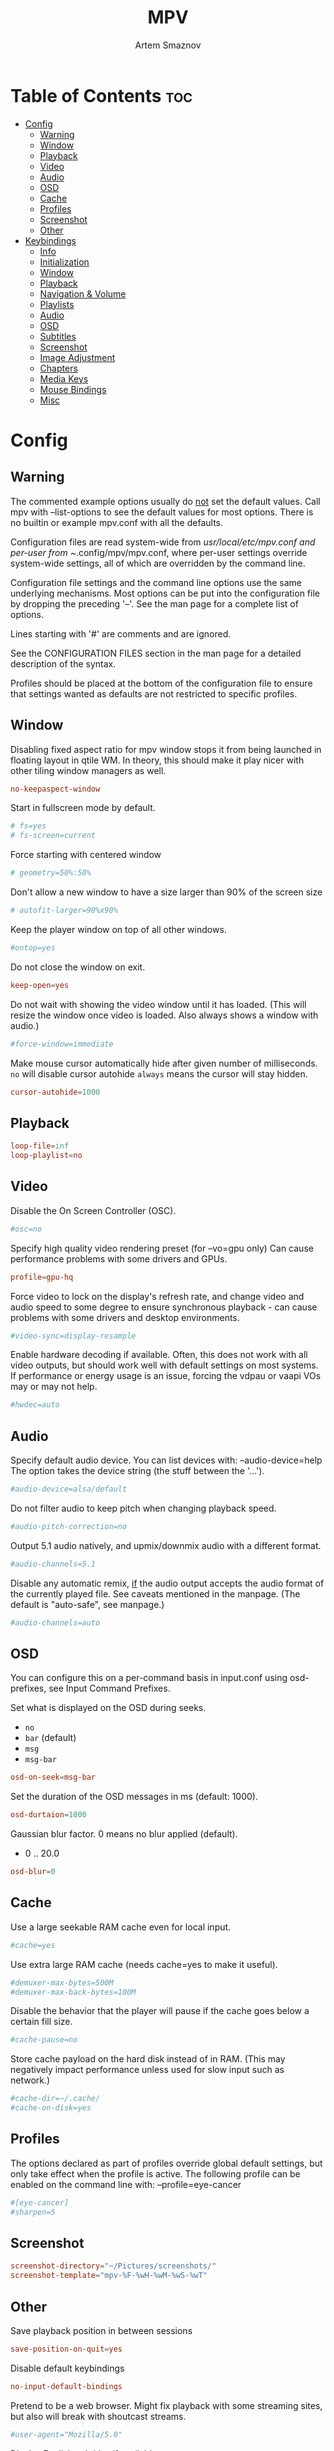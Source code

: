 #+TITLE: MPV
#+AUTHOR: Artem Smaznov
#+DESCRIPTION: A vim-like minimalist media player
#+STARTUP: overview

* Table of Contents :toc:
- [[#config][Config]]
  - [[#warning][Warning]]
  - [[#window][Window]]
  - [[#playback][Playback]]
  - [[#video][Video]]
  - [[#audio][Audio]]
  - [[#osd][OSD]]
  - [[#cache][Cache]]
  - [[#profiles][Profiles]]
  - [[#screenshot][Screenshot]]
  - [[#other][Other]]
- [[#keybindings][Keybindings]]
  - [[#info][Info]]
  - [[#initialization][Initialization]]
  - [[#window-1][Window]]
  - [[#playback-1][Playback]]
  - [[#navigation--volume][Navigation & Volume]]
  - [[#playlists][Playlists]]
  - [[#audio-1][Audio]]
  - [[#osd-1][OSD]]
  - [[#subtitles][Subtitles]]
  - [[#screenshot-1][Screenshot]]
  - [[#image-adjustment][Image Adjustment]]
  - [[#chapters][Chapters]]
  - [[#media-keys][Media Keys]]
  - [[#mouse-bindings][Mouse Bindings]]
  - [[#misc][Misc]]

* Config
** Warning
The commented example options usually do _not_ set the default values. Call mpv with --list-options to see the default values for most options. There is no builtin or example mpv.conf with all the defaults.

Configuration files are read system-wide from /usr/local/etc/mpv.conf and per-user from ~/.config/mpv/mpv.conf, where per-user settings override system-wide settings, all of which are overridden by the command line.

Configuration file settings and the command line options use the same underlying mechanisms. Most options can be put into the configuration file by dropping the preceding '--'. See the man page for a complete list of options.

Lines starting with '#' are comments and are ignored.

See the CONFIGURATION FILES section in the man page for a detailed description of the syntax.

Profiles should be placed at the bottom of the configuration file to ensure that settings wanted as defaults are not restricted to specific profiles.

** Window
Disabling fixed aspect ratio for mpv window stops it from being launched in floating layout in qtile WM. In theory, this should make it play nicer with other tiling window managers as well.
#+begin_src conf :tangle mpv.conf
no-keepaspect-window
#+end_src

Start in fullscreen mode by default.
#+begin_src conf :tangle mpv.conf
# fs=yes
# fs-screen=current
#+end_src

Force starting with centered window
#+begin_src conf :tangle mpv.conf
# geometry=50%:50%
#+end_src

Don't allow a new window to have a size larger than 90% of the screen size
#+begin_src conf :tangle mpv.conf
# autofit-larger=90%x90%
#+end_src

Keep the player window on top of all other windows.
#+begin_src conf :tangle mpv.conf
#ontop=yes
#+end_src

Do not close the window on exit.
#+begin_src conf :tangle mpv.conf
keep-open=yes
#+end_src

Do not wait with showing the video window until it has loaded. (This will resize the window once video is loaded. Also always shows a window with audio.)
#+begin_src conf :tangle mpv.conf
#force-window=immediate
#+end_src

Make mouse cursor automatically hide after given number of milliseconds.
=no= will disable cursor autohide
=always= means the cursor will stay hidden.
#+begin_src conf :tangle mpv.conf
cursor-autohide=1000
#+end_src

** Playback
#+begin_src conf :tangle mpv.conf
loop-file=inf
loop-playlist=no
#+end_src

** Video
Disable the On Screen Controller (OSC).
#+begin_src conf :tangle mpv.conf
#osc=no
#+end_src

Specify high quality video rendering preset (for --vo=gpu only)
Can cause performance problems with some drivers and GPUs.
#+begin_src conf :tangle mpv.conf
profile=gpu-hq
#+end_src

Force video to lock on the display's refresh rate, and change video and audio speed to some degree to ensure synchronous playback - can cause problems with some drivers and desktop environments.
#+begin_src conf :tangle mpv.conf
#video-sync=display-resample
#+end_src

Enable hardware decoding if available. Often, this does not work with all video outputs, but should work well with default settings on most systems.
If performance or energy usage is an issue, forcing the vdpau or vaapi VOs may or may not help.
#+begin_src conf :tangle mpv.conf
#hwdec=auto
#+end_src

** Audio
Specify default audio device. You can list devices with: --audio-device=help
The option takes the device string (the stuff between the '...').
#+begin_src conf :tangle mpv.conf
#audio-device=alsa/default
#+end_src

Do not filter audio to keep pitch when changing playback speed.
#+begin_src conf :tangle mpv.conf
#audio-pitch-correction=no
#+end_src

Output 5.1 audio natively, and upmix/downmix audio with a different format.
#+begin_src conf :tangle mpv.conf
#audio-channels=5.1
#+end_src

Disable any automatic remix, _if_ the audio output accepts the audio format of the currently played file. See caveats mentioned in the manpage.
(The default is "auto-safe", see manpage.)
#+begin_src conf :tangle mpv.conf
#audio-channels=auto
#+end_src

** OSD
You can configure this on a per-command basis in input.conf using osd- prefixes, see Input Command Prefixes.

Set what is displayed on the OSD during seeks.
- =no=
- =bar= (default)
- =msg=
- =msg-bar=
#+begin_src conf :tangle mpv.conf
osd-on-seek=msg-bar
#+end_src

Set the duration of the OSD messages in ms (default: 1000).
#+begin_src conf :tangle mpv.conf
osd-durtaion=1000
#+end_src

Gaussian blur factor. 0 means no blur applied (default).
- 0 .. 20.0
#+begin_src conf :tangle mpv.conf
osd-blur=0
#+end_src

** Cache
Use a large seekable RAM cache even for local input.
#+begin_src conf :tangle mpv.conf
#cache=yes
#+end_src

Use extra large RAM cache (needs cache=yes to make it useful).
#+begin_src conf :tangle mpv.conf
#demuxer-max-bytes=500M
#demuxer-max-back-bytes=100M
#+end_src

Disable the behavior that the player will pause if the cache goes below a certain fill size.
#+begin_src conf :tangle mpv.conf
#cache-pause=no
#+end_src

Store cache payload on the hard disk instead of in RAM. (This may negatively impact performance unless used for slow input such as network.)
#+begin_src conf :tangle mpv.conf
#cache-dir=~/.cache/
#cache-on-disk=yes
#+end_src

** Profiles
The options declared as part of profiles override global default settings, but only take effect when the profile is active.
The following profile can be enabled on the command line with: --profile=eye-cancer
#+begin_src conf :tangle mpv.conf
#[eye-cancer]
#sharpen=5
#+end_src

** Screenshot
#+begin_src conf :tangle mpv.conf
screenshot-directory="~/Pictures/screenshots/"
screenshot-template="mpv-%F-%wH-%wM-%wS-%wT"
#+end_src

** Other
Save playback position in between sessions
#+begin_src conf :tangle mpv.conf
save-position-on-quit=yes
#+end_src

Disable default keybindings
#+begin_src conf :tangle mpv.conf
no-input-default-bindings
#+end_src

Pretend to be a web browser. Might fix playback with some streaming sites, but also will break with shoutcast streams.
#+begin_src conf :tangle mpv.conf
#user-agent="Mozilla/5.0"
#+end_src

Display English subtitles if available.
#+begin_src conf :tangle mpv.conf
#slang=en
#+end_src

Fuzzy search subtitles
#+begin_src conf :tangle mpv.conf
sub-auto=fuzzy
#+end_src

Play Finnish audio if available, fall back to English otherwise.
#+begin_src conf :tangle mpv.conf
#alang=fi,en
#+end_src

Change subtitle encoding. For Arabic subtitles use 'cp1256'.
If the file seems to be valid UTF-8, prefer UTF-8.
(You can add '+' in front of the codepage to force it.)
#+begin_src conf :tangle mpv.conf
#sub-codepage=cp1256
#+end_src

You can also include other configuration files.
#+begin_src conf :tangle mpv.conf
#include=/path/to/the/file/you/want/to/include
#+end_src

* Keybindings
** Info
List of commands and further details: DOCS/man/input.rst
List of special keys: --input-keylist
Keybindings testing mode: mpv --input-test --force-window --idle

Use 'ignore' to unbind a key fully (e.g. 'ctrl+a ignore').

Strings need to be quoted and escaped:
- KEY show-text "This is a single backslash: \\ and a quote: \" !"

You can use modifier-key combinations like Shift+Left or Ctrl+Alt+x with the modifiers Shift, Ctrl, Alt and Meta (may not work on the terminal).

The default keybindings are hardcoded into the mpv binary. You can disable them completely with: --no-input-default-bindings

Developer note:
On compilation, this file is baked into the mpv binary, and all lines are uncommented (unless '#' is followed by a space) - thus this file defines the default key bindings.

** Initialization
If this is enabled, treat all the following bindings as default.
#+begin_src conf :tangle input.conf
# default-bindings start
#+end_src

** Window
#+begin_src conf :tangle input.conf
q quit
Q quit-watch-later
q {encode} quit 4
ESC {encode} quit 4
ctrl+c quit 4

_ cycle video
T cycle ontop                          # toggle video window ontop of other windows

ESC set fullscreen no
f cycle fullscreen                     # toggle fullscreen
#+end_src

#+begin_src conf :tangle input.conf
#Alt+0 set window-scale 0.5
#Alt+1 set window-scale 1.0
#Alt+2 set window-scale 2.0
#+end_src

** Playback
#+begin_src conf :tangle input.conf
k     cycle pause
SPACE cycle pause
#+end_src

Scale playback speed
#+begin_src conf :tangle input.conf
[ multiply speed 1/1.1
] multiply speed 1.1
{ multiply speed 0.5
} multiply speed 2.0
#+end_src

Reset speed to normal
#+begin_src conf :tangle input.conf
BS set speed 1.0
#+end_src

A-B Loop
#+begin_src conf :tangle input.conf
\ ab-loop                              # Set/clear A-B loop points
#L cycle-values loop-file "inf" "no"    # toggle infinite looping
#+end_src

** Navigation & Volume
Seek units are in seconds, but note that these are limited by keyframes
#+begin_src conf :tangle input.conf
j           seek -10
l           seek  10
J           seek -30
L           seek  30

LEFT        seek -5
RIGHT       seek  5

Shift+LEFT  seek -30
Shift+RIGHT seek  30
Shift+DOWN  seek -60
Shift+UP    seek  60
#+end_src

Frame-by-frame navigation
#+begin_src conf :tangle input.conf
. frame-step                           # advance one frame and pause
, frame-back-step                      # go back by one frame and pause
#+end_src

#+begin_src conf :tangle input.conf
HOME seek 0 absolute-percent
END  set pause yes ; seek 100 absolute-percent

0 seek 0 absolute-percent
1 seek 10 absolute-percent
2 seek 20 absolute-percent
3 seek 30 absolute-percent
4 seek 40 absolute-percent
5 seek 50 absolute-percent
6 seek 60 absolute-percent
7 seek 70 absolute-percent
8 seek 80 absolute-percent
9 seek 90 absolute-percent
#+end_src

#+begin_src conf :tangle input.conf
#Shift+PGUP seek 600
#Shift+PGDWN seek -600
#Shift+BS revert-seek                   # undo previous (or marked) seek
#Shift+Ctrl+BS revert-seek mark         # mark position for revert-seek
#+end_src

** Playlists
#+begin_src conf :tangle input.conf
p show_text ${playlist} # show playlist
# ENTER playlist-next   # skip to next file
Shift+n playlist-next   # skip to next file
Shift+p playlist-prev   # skip to previous file
>       playlist-next   # skip to next file
<       playlist-prev   # skip to previous file
#+end_src

** Audio
#+begin_src conf :tangle input.conf
UP    add volume 1
DOWN  add volume -1
m     cycle mute

#ctrl++ add audio-delay 0.100           # this changes audio/video sync
#ctrl+- add audio-delay -0.100

#F9 show_text ${track-list}             # show list of audio/sub streams

#SHARP cycle audio                      # switch audio streams
#+end_src

** OSD
#+begin_src conf :tangle input.conf
o show-progress
O no-osd cycle-values osd-level 3 1    # cycle through OSD mode
Ctrl+o script-binding osc/visibility      # cycle OSC display
#+end_src

Info
#+begin_src conf :tangle input.conf
i     script-binding stats/display-stats
I     script-binding stats/display-stats-toggle
`     script-binding console/enable
:     script-binding console/enable
Alt+x script-binding console/enable
#+end_src

** Subtitles
Skip to previous/next subtitle (subject to some restrictions; see manpage)
#+begin_src conf :tangle input.conf
Alt+LEFT   no-osd sub-seek -1
Alt+RIGHT  no-osd sub-seek  1
#+end_src

#+begin_src conf :tangle input.conf
v cycle sub-visibility
c cycle sub-visibility

# stretch SSA/ASS subtitles with anamorphic videos to match historical
V cycle sub-ass-vsfilter-aspect-compat
C cycle sub-ass-vsfilter-aspect-compat

# switch between applying no style overrides to SSA/ASS subtitles, and
# overriding them almost completely with the normal subtitle style
#u cycle-values sub-ass-override "force" "no"
s cycle sub                            # cycle through subtitles
S cycle sub down                       # ...backwards

#Shift+g add sub-scale +0.1            # increase subtitle font size
#Shift+f add sub-scale -0.1            # decrease subtitle font size

#z add sub-delay -0.1                  # subtract 100 ms delay from subs
#Z add sub-delay +0.1                  # add
#x add sub-delay +0.1                  # same as previous binding (discouraged)

#r add sub-pos -1                      # move subtitles up
#R add sub-pos +1                      #                down
#t add sub-pos +1                      # same as previous binding (discouraged)

# Adjust timing to previous/next subtitle
#Ctrl+Shift+LEFT sub-step -1
#Ctrl+Shift+RIGHT sub-step 1
#+end_src

** Screenshot
Take screenshot without subtitles
#+begin_src conf :tangle input.conf
Ctrl+PRINT screenshot video
F12        screenshot video
Alt+s      screenshot video
Alt+S      screenshot each-frame            # automatically screenshot every frame
#+end_src

** Image Adjustment
#+begin_src conf :tangle input.conf
Alt+1 add contrast -1
Alt+2 add contrast 1
Alt+3 add brightness -1
Alt+4 add brightness 1
Alt+5 add gamma -1
Alt+6 add gamma 1
Alt+7 add saturation -1
Alt+8 add saturation 1

# toggle deinterlacer (automatically inserts or removes required filter)
Alt+d cycle deinterlace

#w add panscan -0.1                     # zoom out with -panscan 0 -fs
#W add panscan +0.1                     #      in
#e add panscan +0.1                     # same as previous binding (discouraged)

# Move video rectangle
Ctrl+left  add video-pan-x  0.1
Ctrl+right add video-pan-x -0.1
Ctrl+up    add video-pan-y  0.1
Ctrl+down  add video-pan-y -0.1
Alt+h      add video-pan-x  0.1
Alt+l      add video-pan-x -0.1
Alt+k      add video-pan-y  0.1
Alt+j      add video-pan-y -0.1

# Zoom/unzoom video
Ctrl+0     set video-zoom 0
Ctrl+-     add video-zoom -0.25
Ctrl+=     add video-zoom 0.25

# Reset video zoom/pan settings
Ctrl+BS set video-zoom 0 ; set video-pan-x 0 ; set video-pan-y 0

# cycle video aspect ratios; "-1" is the container aspect
Alt+a cycle-values video-aspect-override "16:9" "4:3" "2.35:1" "-1"
#+end_src

** Chapters
Jump between chapters
#+begin_src conf :tangle input.conf
PGDWN  add chapter -1
PGUP   add chapter 1
Ctrl+j add chapter -1
Ctrl+l add chapter 1
#+end_src

** Media Keys
#+begin_src conf :tangle input.conf
#POWER      quit
PLAY        cycle pause
PAUSE       cycle pause
PLAYPAUSE   cycle pause
PLAYONLY    set pause no
PAUSEONLY   set pause yes
STOP        set pause no
FORWARD     seek 60
REWIND      seek -60
NEXT        playlist-next
PREV        playlist-prev
VOLUME_UP   add volume 2
VOLUME_DOWN add volume -2
MUTE        cycle mute
CLOSE_WIN   quit
CLOSE_WIN   {encode} quit 4
#+end_src

** Mouse Bindings
#+begin_src conf :tangle input.conf
MBTN_RIGHT_DBL quit
MBTN_LEFT      cycle pause
MBTN_LEFT_DBL  cycle fullscreen    # toggle fullscreen on/off
MBTN_RIGHT     ignore              # don't do anything
MBTN_BACK      playlist-prev
MBTN_FORWARD   playlist-next
#+end_src

Mouse wheels, touch-pad or other input devices that have axes if the input devices supports precise scrolling it will also scale the numeric value accordingly
#+begin_src conf :tangle input.conf
WHEEL_UP      add volume 2
WHEEL_DOWN    add volume -2
WHEEL_LEFT    seek -1
WHEEL_RIGHT   seek 1
#+end_src

** Misc
#+begin_src conf :tangle input.conf
E cycle edition                        # next edition
#ctrl+h cycle-values hwdec "auto" "no"  # cycle hardware decoding
#+end_src
